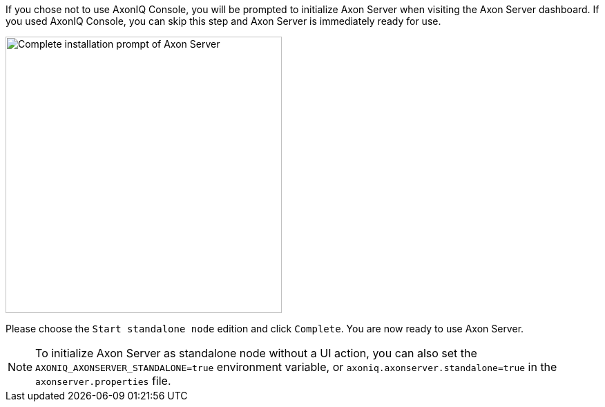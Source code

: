 If you chose not to use AxonIQ Console, you will be prompted to initialize Axon Server when visiting the Axon Server dashboard.
If you used AxonIQ Console, you can skip this step and Axon Server is immediately ready for use.

image::axon-server-complete-installation-prompt.png[width=400,alt="Complete installation prompt of Axon Server"]

Please choose the `Start standalone node` edition and click `Complete`. You are now ready to use Axon Server.

// tag::property-note[]
[NOTE]
====
To initialize Axon Server as standalone node without a UI action, you can also set
the `AXONIQ_AXONSERVER_STANDALONE=true` environment variable, or `axoniq.axonserver.standalone=true` in the `axonserver.properties` file.
====
// end::property-note[]